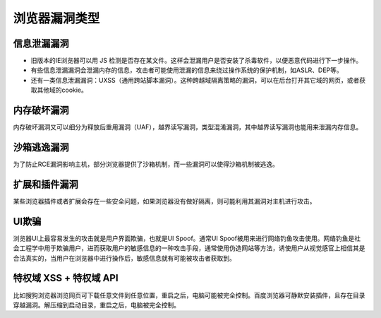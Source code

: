 浏览器漏洞类型
==================================================

信息泄漏漏洞
--------------------------------------------------
- 旧版本的IE浏览器可以用 JS 检测是否存在某文件。这样会泄漏用户是否安装了杀毒软件，以便恶意代码进行下一步操作。

- 有些信息泄漏漏洞会泄漏内存的信息，攻击者可能使用泄漏的信息来绕过操作系统的保护机制，如ASLR、DEP等。

- 还有一类信息泄漏漏洞：UXSS（通用跨站脚本漏洞）。这种跨越域隔离策略的漏洞，可以在后台打开其它域的网页，或者获取其他域的cookie。

内存破坏漏洞
--------------------------------------------------
内存破坏漏洞又可以细分为释放后重用漏洞（UAF），越界读写漏洞，类型混淆漏洞，其中越界读写漏洞也能用来泄漏内存信息。

沙箱逃逸漏洞
--------------------------------------------------
为了防止RCE漏洞影响主机，部分浏览器提供了沙箱机制，而一些漏洞可以使得沙箱机制被逃逸。

扩展和插件漏洞
--------------------------------------------------
某些浏览器插件或者扩展会存在一些安全问题，如果浏览器没有做好隔离，则可能利用其漏洞对主机进行攻击。

UI欺骗
--------------------------------------------------
浏览器UI上最容易发生的攻击就是用户界面欺骗，也就是UI Spoof。通常UI Spoof被用来进行网络钓鱼攻击使用。网络钓鱼是社会工程学中用于欺骗用户，进而获取用户的敏感信息的一种攻击手段，通常使用伪造网站等方法，诱使用户从视觉感官上相信其是合法真实的，当用户在浏览器中进行操作后，敏感信息就有可能被攻击者获取到。

特权域 XSS + 特权域 API
--------------------------------------------------
比如搜狗浏览器浏览网页可下载任意文件到任意位置，重启之后，电脑可能被完全控制。百度浏览器可静默安装插件，且存在目录穿越漏洞。解压缩到启动目录，重启之后，电脑被完全控制。
